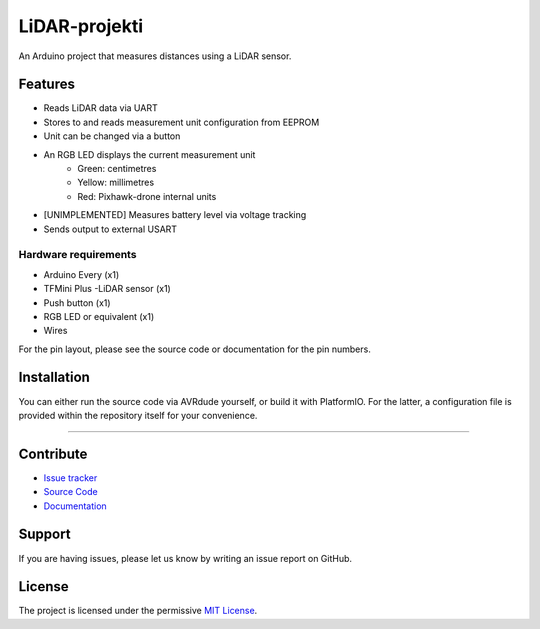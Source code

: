LiDAR-projekti
==============

An Arduino project that measures distances using a LiDAR sensor.

Features
--------

- Reads LiDAR data via UART
- Stores to and reads measurement unit configuration from EEPROM
- Unit can be changed via a button
- An RGB LED displays the current measurement unit
    * Green: centimetres
    * Yellow: millimetres
    * Red: Pixhawk-drone internal units
- [UNIMPLEMENTED] Measures battery level via voltage tracking
- Sends output to external USART

Hardware requirements
*********************

- Arduino Every (x1)
- TFMini Plus -LiDAR sensor (x1)
- Push button (x1)
- RGB LED or equivalent (x1)
- Wires

For the pin layout, please see the source code or documentation for the pin numbers.

Installation
------------

You can either run the source code via
AVRdude yourself, or build it with PlatformIO.
For the latter, a configuration file is provided
within the repository itself for your convenience.

-------------------------------------------------------------------------------

Contribute
----------

- `Issue tracker`_
- `Source Code`_
- `Documentation`_

Support
-------

If you are having issues, please let us know by
writing an issue report on GitHub.

License
-------

The project is licensed under the permissive `MIT License`_.

.. ---------------------------------- Links -----------------------------------
.. _`Issue Tracker`: github.com/Diapolo10/lidar-projekti/issues
.. _`Source Code`: github.com/Diapolo10/lidar-projekti
.. _`Documentation`: lidar-projekti.readthedocs.io/en/latest/
.. _`MIT License`: ./LICENSE
